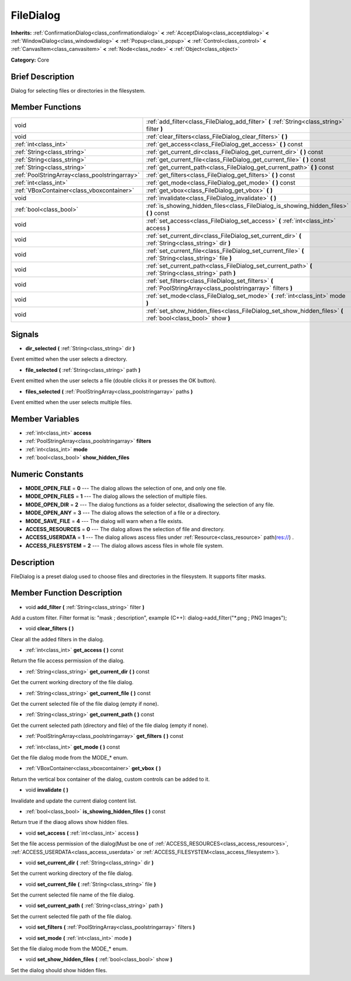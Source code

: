 .. Generated automatically by doc/tools/makerst.py in Godot's source tree.
.. DO NOT EDIT THIS FILE, but the doc/base/classes.xml source instead.

.. _class_FileDialog:

FileDialog
==========

**Inherits:** :ref:`ConfirmationDialog<class_confirmationdialog>` **<** :ref:`AcceptDialog<class_acceptdialog>` **<** :ref:`WindowDialog<class_windowdialog>` **<** :ref:`Popup<class_popup>` **<** :ref:`Control<class_control>` **<** :ref:`CanvasItem<class_canvasitem>` **<** :ref:`Node<class_node>` **<** :ref:`Object<class_object>`

**Category:** Core

Brief Description
-----------------

Dialog for selecting files or directories in the filesystem.

Member Functions
----------------

+------------------------------------------------+----------------------------------------------------------------------------------------------------------------------+
| void                                           | :ref:`add_filter<class_FileDialog_add_filter>`  **(** :ref:`String<class_string>` filter  **)**                      |
+------------------------------------------------+----------------------------------------------------------------------------------------------------------------------+
| void                                           | :ref:`clear_filters<class_FileDialog_clear_filters>`  **(** **)**                                                    |
+------------------------------------------------+----------------------------------------------------------------------------------------------------------------------+
| :ref:`int<class_int>`                          | :ref:`get_access<class_FileDialog_get_access>`  **(** **)** const                                                    |
+------------------------------------------------+----------------------------------------------------------------------------------------------------------------------+
| :ref:`String<class_string>`                    | :ref:`get_current_dir<class_FileDialog_get_current_dir>`  **(** **)** const                                          |
+------------------------------------------------+----------------------------------------------------------------------------------------------------------------------+
| :ref:`String<class_string>`                    | :ref:`get_current_file<class_FileDialog_get_current_file>`  **(** **)** const                                        |
+------------------------------------------------+----------------------------------------------------------------------------------------------------------------------+
| :ref:`String<class_string>`                    | :ref:`get_current_path<class_FileDialog_get_current_path>`  **(** **)** const                                        |
+------------------------------------------------+----------------------------------------------------------------------------------------------------------------------+
| :ref:`PoolStringArray<class_poolstringarray>`  | :ref:`get_filters<class_FileDialog_get_filters>`  **(** **)** const                                                  |
+------------------------------------------------+----------------------------------------------------------------------------------------------------------------------+
| :ref:`int<class_int>`                          | :ref:`get_mode<class_FileDialog_get_mode>`  **(** **)** const                                                        |
+------------------------------------------------+----------------------------------------------------------------------------------------------------------------------+
| :ref:`VBoxContainer<class_vboxcontainer>`      | :ref:`get_vbox<class_FileDialog_get_vbox>`  **(** **)**                                                              |
+------------------------------------------------+----------------------------------------------------------------------------------------------------------------------+
| void                                           | :ref:`invalidate<class_FileDialog_invalidate>`  **(** **)**                                                          |
+------------------------------------------------+----------------------------------------------------------------------------------------------------------------------+
| :ref:`bool<class_bool>`                        | :ref:`is_showing_hidden_files<class_FileDialog_is_showing_hidden_files>`  **(** **)** const                          |
+------------------------------------------------+----------------------------------------------------------------------------------------------------------------------+
| void                                           | :ref:`set_access<class_FileDialog_set_access>`  **(** :ref:`int<class_int>` access  **)**                            |
+------------------------------------------------+----------------------------------------------------------------------------------------------------------------------+
| void                                           | :ref:`set_current_dir<class_FileDialog_set_current_dir>`  **(** :ref:`String<class_string>` dir  **)**               |
+------------------------------------------------+----------------------------------------------------------------------------------------------------------------------+
| void                                           | :ref:`set_current_file<class_FileDialog_set_current_file>`  **(** :ref:`String<class_string>` file  **)**            |
+------------------------------------------------+----------------------------------------------------------------------------------------------------------------------+
| void                                           | :ref:`set_current_path<class_FileDialog_set_current_path>`  **(** :ref:`String<class_string>` path  **)**            |
+------------------------------------------------+----------------------------------------------------------------------------------------------------------------------+
| void                                           | :ref:`set_filters<class_FileDialog_set_filters>`  **(** :ref:`PoolStringArray<class_poolstringarray>` filters  **)** |
+------------------------------------------------+----------------------------------------------------------------------------------------------------------------------+
| void                                           | :ref:`set_mode<class_FileDialog_set_mode>`  **(** :ref:`int<class_int>` mode  **)**                                  |
+------------------------------------------------+----------------------------------------------------------------------------------------------------------------------+
| void                                           | :ref:`set_show_hidden_files<class_FileDialog_set_show_hidden_files>`  **(** :ref:`bool<class_bool>` show  **)**      |
+------------------------------------------------+----------------------------------------------------------------------------------------------------------------------+

Signals
-------

-  **dir_selected**  **(** :ref:`String<class_string>` dir  **)**
Event emitted when the user selects a directory.

-  **file_selected**  **(** :ref:`String<class_string>` path  **)**
Event emitted when the user selects a file (double clicks it or presses the OK button).

-  **files_selected**  **(** :ref:`PoolStringArray<class_poolstringarray>` paths  **)**
Event emitted when the user selects multiple files.


Member Variables
----------------

- :ref:`int<class_int>` **access**
- :ref:`PoolStringArray<class_poolstringarray>` **filters**
- :ref:`int<class_int>` **mode**
- :ref:`bool<class_bool>` **show_hidden_files**

Numeric Constants
-----------------

- **MODE_OPEN_FILE** = **0** --- The dialog allows the selection of one, and only one file.
- **MODE_OPEN_FILES** = **1** --- The dialog allows the selection of multiple files.
- **MODE_OPEN_DIR** = **2** --- The dialog functions as a folder selector, disallowing the selection of any file.
- **MODE_OPEN_ANY** = **3** --- The dialog allows the selection of a file or a directory.
- **MODE_SAVE_FILE** = **4** --- The dialog will warn when a file exists.
- **ACCESS_RESOURCES** = **0** --- The dialog allows the selection of file and directory.
- **ACCESS_USERDATA** = **1** --- The dialog allows ascess files under :ref:`Resource<class_resource>` path(res://) .
- **ACCESS_FILESYSTEM** = **2** --- The dialog allows ascess files in whole file system.

Description
-----------

FileDialog is a preset dialog used to choose files and directories in the filesystem. It supports filter masks.

Member Function Description
---------------------------

.. _class_FileDialog_add_filter:

- void  **add_filter**  **(** :ref:`String<class_string>` filter  **)**

Add a custom filter. Filter format is: "mask ; description", example (C++): dialog->add_filter("\*.png ; PNG Images");

.. _class_FileDialog_clear_filters:

- void  **clear_filters**  **(** **)**

Clear all the added filters in the dialog.

.. _class_FileDialog_get_access:

- :ref:`int<class_int>`  **get_access**  **(** **)** const

Return the file access permission of the dialog.

.. _class_FileDialog_get_current_dir:

- :ref:`String<class_string>`  **get_current_dir**  **(** **)** const

Get the current working directory of the file dialog.

.. _class_FileDialog_get_current_file:

- :ref:`String<class_string>`  **get_current_file**  **(** **)** const

Get the current selected file of the file dialog (empty if none).

.. _class_FileDialog_get_current_path:

- :ref:`String<class_string>`  **get_current_path**  **(** **)** const

Get the current selected path (directory and file) of the file dialog (empty if none).

.. _class_FileDialog_get_filters:

- :ref:`PoolStringArray<class_poolstringarray>`  **get_filters**  **(** **)** const

.. _class_FileDialog_get_mode:

- :ref:`int<class_int>`  **get_mode**  **(** **)** const

Get the file dialog mode from the MODE\_\* enum.

.. _class_FileDialog_get_vbox:

- :ref:`VBoxContainer<class_vboxcontainer>`  **get_vbox**  **(** **)**

Return the vertical box container of the dialog, custom controls can be added to it.

.. _class_FileDialog_invalidate:

- void  **invalidate**  **(** **)**

Invalidate and update the current dialog content list.

.. _class_FileDialog_is_showing_hidden_files:

- :ref:`bool<class_bool>`  **is_showing_hidden_files**  **(** **)** const

Return true if the diaog allows show hidden files.

.. _class_FileDialog_set_access:

- void  **set_access**  **(** :ref:`int<class_int>` access  **)**

Set the file access permission of the dialog(Must be one of :ref:`ACCESS_RESOURCES<class_access_resources>`, :ref:`ACCESS_USERDATA<class_access_userdata>` or :ref:`ACCESS_FILESYSTEM<class_access_filesystem>`).

.. _class_FileDialog_set_current_dir:

- void  **set_current_dir**  **(** :ref:`String<class_string>` dir  **)**

Set the current working directory of the file dialog.

.. _class_FileDialog_set_current_file:

- void  **set_current_file**  **(** :ref:`String<class_string>` file  **)**

Set the current selected file name of the file dialog.

.. _class_FileDialog_set_current_path:

- void  **set_current_path**  **(** :ref:`String<class_string>` path  **)**

Set the current selected file path of the file dialog.

.. _class_FileDialog_set_filters:

- void  **set_filters**  **(** :ref:`PoolStringArray<class_poolstringarray>` filters  **)**

.. _class_FileDialog_set_mode:

- void  **set_mode**  **(** :ref:`int<class_int>` mode  **)**

Set the file dialog mode from the MODE\_\* enum.

.. _class_FileDialog_set_show_hidden_files:

- void  **set_show_hidden_files**  **(** :ref:`bool<class_bool>` show  **)**

Set the dialog should show hidden files.


